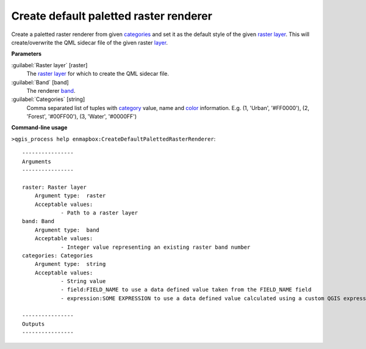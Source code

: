 .. _Create default paletted raster renderer:

***************************************
Create default paletted raster renderer
***************************************

Create a paletted raster renderer from given `categories <https://enmap-box.readthedocs.io/en/latest/general/glossary.html#term-categories>`_ and set it as the default style of the given `raster layer <https://enmap-box.readthedocs.io/en/latest/general/glossary.html#term-raster-layer>`_.
This will create/overwrite the QML sidecar file of the given raster `layer <https://enmap-box.readthedocs.io/en/latest/general/glossary.html#term-layer>`_.

**Parameters**


:guilabel:`Raster layer` [raster]
    The `raster layer <https://enmap-box.readthedocs.io/en/latest/general/glossary.html#term-raster-layer>`_ for which to create the QML sidecar file.


:guilabel:`Band` [band]
    The renderer `band <https://enmap-box.readthedocs.io/en/latest/general/glossary.html#term-band>`_.


:guilabel:`Categories` [string]
    Comma separated list of tuples with `category <https://enmap-box.readthedocs.io/en/latest/general/glossary.html#term-category>`_ value, name and `color <https://enmap-box.readthedocs.io/en/latest/general/glossary.html#term-color>`_ information. E.g.
    (1, 'Urban', '#FF0000'), (2, 'Forest', '#00FF00'), (3, 'Water', '#0000FF')

**Command-line usage**

``>qgis_process help enmapbox:CreateDefaultPalettedRasterRenderer``::

    ----------------
    Arguments
    ----------------
    
    raster: Raster layer
    	Argument type:	raster
    	Acceptable values:
    		- Path to a raster layer
    band: Band
    	Argument type:	band
    	Acceptable values:
    		- Integer value representing an existing raster band number
    categories: Categories
    	Argument type:	string
    	Acceptable values:
    		- String value
    		- field:FIELD_NAME to use a data defined value taken from the FIELD_NAME field
    		- expression:SOME EXPRESSION to use a data defined value calculated using a custom QGIS expression
    
    ----------------
    Outputs
    ----------------
    
    
    